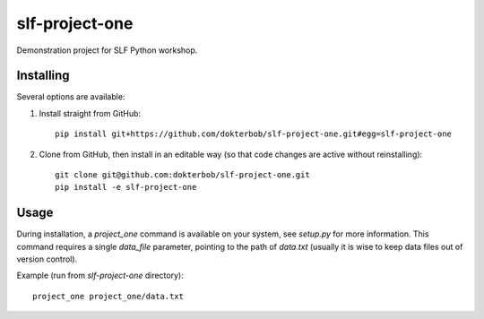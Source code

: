 slf-project-one
===============

Demonstration project for SLF Python workshop.

Installing
----------
Several options are available:

1. Install straight from GitHub::

       pip install git+https://github.com/dokterbob/slf-project-one.git#egg=slf-project-one

2. Clone from GitHub, then install in an editable way (so that code changes
   are active without reinstalling)::

       git clone git@github.com:dokterbob/slf-project-one.git
       pip install -e slf-project-one

Usage
-----
During installation, a `project_one` command is available on your system, see
`setup.py` for more information. This command requires a single `data_file`
parameter, pointing to the path of `data.txt` (usually it is wise to keep
data files out of version control).

Example (run from `slf-project-one` directory)::

    project_one project_one/data.txt
